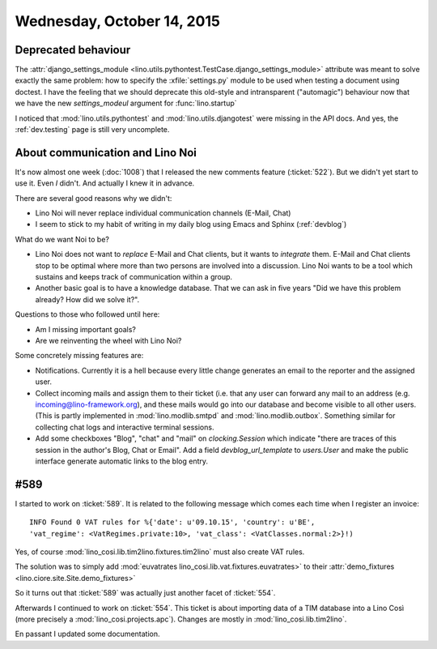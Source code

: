 ===========================
Wednesday, October 14, 2015
===========================

Deprecated behaviour
====================

The :attr:`django_settings_module
<lino.utils.pythontest.TestCase.django_settings_module>` attribute was
meant to solve exactly the same problem: how to specify the
:xfile:`settings.py` module to be used when testing a document using
doctest. I have the feeling that we should deprecate this old-style
and intransparent ("automagic") behaviour now that we have the new
`settings_modeul` argument for :func:`lino.startup`

I noticed that :mod:`lino.utils.pythontest` and
:mod:`lino.utils.djangotest` were missing in the API docs.
And yes, the :ref:`dev.testing` page is still very uncomplete.


About communication and Lino Noi
================================

It's now almost one week (:doc:`1008`) that I released the new
comments feature (:ticket:`522`). But we didn't yet start to use
it. Even *I* didn't. And actually I knew it in advance.

There are several good reasons why we didn't:

- Lino Noi will never replace individual communication channels
  (E-Mail, Chat)
- I seem to stick to my habit of writing in my daily blog using Emacs
  and Sphinx (:ref:`devblog`)

What do we want Noi to be?

- Lino Noi does not want to *replace* E-Mail and Chat clients, but it
  wants to *integrate* them. E-Mail and Chat clients stop to be
  optimal where more than two persons are involved into a discussion.
  Lino Noi wants to be a tool which sustains and keeps track of
  communication within a group.  

- Another basic goal is to have a knowledge database. That we can ask
  in five years "Did we have this problem already? How did we solve
  it?".

Questions to those who followed until here:

- Am I missing important goals?
- Are we reinventing the wheel with Lino Noi?

Some concretely missing features are:

- Notifications. Currently it is a hell because every little change
  generates an email to the reporter and the assigned user.

- Collect incoming mails and assign them to their ticket (i.e. that
  any user can forward any mail to an address (e.g.
  incoming@lino-framework.org), and these mails would go into our
  database and become visible to all other users. (This is partly
  implemented in :mod:`lino.modlib.smtpd` and
  :mod:`lino.modlib.outbox`. Something similar for collecting chat
  logs and interactive terminal sessions.

- Add some checkboxes "Blog", "chat" and "mail" on `clocking.Session`
  which indicate "there are traces of this session in the author's
  Blog, Chat or Email". Add a field `devblog_url_template` to
  `users.User` and make the public interface generate automatic links
  to the blog entry.


#589
====

I started to work on :ticket:`589`. It is related to the following
message which comes each time when I register an invoice::

  INFO Found 0 VAT rules for %{'date': u'09.10.15', 'country': u'BE',
  'vat_regime': <VatRegimes.private:10>, 'vat_class': <VatClasses.normal:2>}!)

Yes, of course :mod:`lino_cosi.lib.tim2lino.fixtures.tim2lino` must
also create VAT rules.

The solution was to simply add :mod:`euvatrates
lino_cosi.lib.vat.fixtures.euvatrates>` to their :attr:`demo_fixtures
<lino.ciore.site.Site.demo_fixtures>`

So it turns out that :ticket:`589` was actually just another facet of
:ticket:`554`.  

Afterwards I continued to work on :ticket:`554`. This ticket is about
importing data of a TIM database into a Lino Così (more precisely a
:mod:`lino_cosi.projects.apc`).  Changes are mostly in
:mod:`lino_cosi.lib.tim2lino`.


En passant I updated some documentation.
